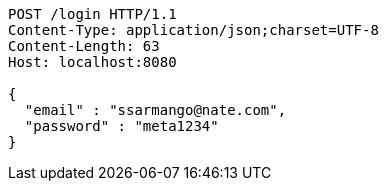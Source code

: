 [source,http,options="nowrap"]
----
POST /login HTTP/1.1
Content-Type: application/json;charset=UTF-8
Content-Length: 63
Host: localhost:8080

{
  "email" : "ssarmango@nate.com",
  "password" : "meta1234"
}
----